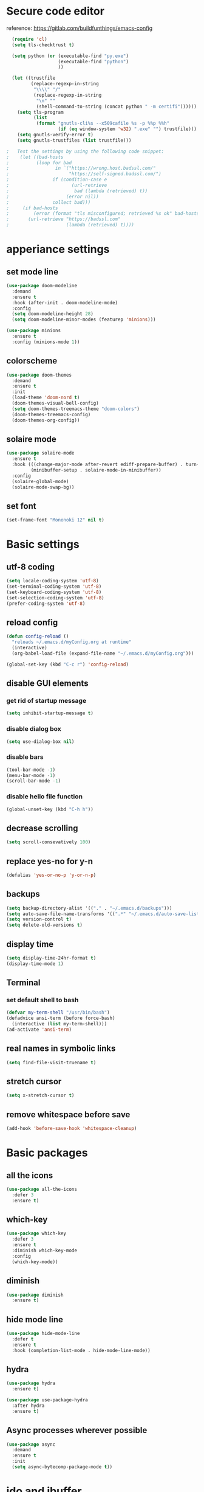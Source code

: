 #+STARTUP: overview

* Secure code editor
reference: https://gitlab.com/buildfunthings/emacs-config
#+BEGIN_SRC emacs-lisp
    (require 'cl)
    (setq tls-checktrust t)

    (setq python (or (executable-find "py.exe")
                     (executable-find "python")
                     ))

    (let ((trustfile
           (replace-regexp-in-string
            "\\\\" "/"
            (replace-regexp-in-string
             "\n" ""
             (shell-command-to-string (concat python " -m certifi"))))))
      (setq tls-program
            (list
             (format "gnutls-cli%s --x509cafile %s -p %%p %%h"
                     (if (eq window-system 'w32) ".exe" "") trustfile)))
      (setq gnutls-verify-error t)
      (setq gnutls-trustfiles (list trustfile)))

  ;   Test the settings by using the following code snippet:
  ;    (let ((bad-hosts
  ;          (loop for bad
  ;                 in `("https://wrong.host.badssl.com/"
  ;                      "https://self-signed.badssl.com/")
  ;                if (condition-case e
  ;                       (url-retrieve
  ;                        bad (lambda (retrieved) t))
  ;                     (error nil))
  ;                collect bad)))
  ;     (if bad-hosts
  ;         (error (format "tls misconfigured; retrieved %s ok" bad-hosts))
  ;       (url-retrieve "https://badssl.com"
  ;                     (lambda (retrieved) t))))
#+END_SRC


* apperiance settings
** set mode line
#+BEGIN_SRC emacs-lisp
  (use-package doom-modeline
    :demand
    :ensure t
    :hook (after-init . doom-modeline-mode)
    :config
    (setq doom-modeline-height 28)
    (setq doom-modeline-minor-modes (featurep 'minions)))

  (use-package minions
    :ensure t
    :config (minions-mode 1))
#+END_SRC
** colorscheme
#+BEGIN_SRC emacs-lisp
  (use-package doom-themes
    :demand
    :ensure t
    :init
    (load-theme 'doom-nord t)
    (doom-themes-visual-bell-config)
    (setq doom-themes-treemacs-theme "doom-colors")
    (doom-themes-treemacs-config)
    (doom-themes-org-config))
#+END_SRC
** solaire mode
#+BEGIN_SRC emacs-lisp
  (use-package solaire-mode
    :ensure t
    :hook (((change-major-mode after-revert ediff-prepare-buffer) . turn-on-solaire-mode)
           (minibuffer-setup . solaire-mode-in-minibuffer))
    :config
    (solaire-global-mode)
    (solaire-mode-swap-bg))
#+END_SRC
** set font
#+BEGIN_SRC emacs-lisp
  (set-frame-font "Mononoki 12" nil t)
#+END_SRC

* Basic settings
** utf-8 coding
#+BEGIN_SRC emacs-lisp
  (setq locale-coding-system 'utf-8)
  (set-terminal-coding-system 'utf-8)
  (set-keyboard-coding-system 'utf-8)
  (set-selection-coding-system 'utf-8)
  (prefer-coding-system 'utf-8)
#+END_SRC
** reload config
#+BEGIN_SRC emacs-lisp
  (defun config-reload ()
    "reloads ~/.emacs.d/myConfig.org at runtime"
    (interactive)
    (org-babel-load-file (expand-file-name "~/.emacs.d/myConfig.org")))

  (global-set-key (kbd "C-c r") 'config-reload)
#+END_SRC
** disable GUI elements
*** get rid of startup message
#+BEGIN_SRC emacs-lisp
  (setq inhibit-startup-message t)
#+END_SRC
*** disable dialog box
#+BEGIN_SRC emacs-lisp
  (setq use-dialog-box nil)
#+END_SRC
*** disable bars
#+BEGIN_SRC emacs-lisp
  (tool-bar-mode -1)
  (menu-bar-mode -1)
  (scroll-bar-mode -1)
#+END_SRC
*** disable hello file function
#+BEGIN_SRC emacs-lisp
  (global-unset-key (kbd "C-h h"))
#+END_SRC
** decrease scrolling
#+BEGIN_SRC emacs-lisp
  (setq scroll-consevatively 100)
#+END_SRC
** replace yes-no for y-n
#+BEGIN_SRC emacs-lisp
  (defalias 'yes-or-no-p 'y-or-n-p)
#+END_SRC
** backups
#+BEGIN_SRC emacs-lisp
  (setq backup-directory-alist '(("." . "~/.emacs.d/backups")))
  (setq auto-save-file-name-transforms '((".*" "~/.emacs.d/auto-save-list/" t)))
  (setq version-control t)
  (setq delete-old-versions t)
#+END_SRC
** display time
#+BEGIN_SRC emacs-lisp
  (setq display-time-24hr-format t)
  (display-time-mode 1)
#+END_SRC
** Terminal
*** set default shell to bash
#+BEGIN_SRC emacs-lisp
  (defvar my-term-shell "/usr/bin/bash")
  (defadvice ansi-term (before force-bash)
    (interactive (list my-term-shell)))
  (ad-activate 'ansi-term)
#+END_SRC
** real names in symbolic links
#+BEGIN_SRC emacs-lisp
  (setq find-file-visit-truename t)
#+END_SRC
** stretch cursor
#+BEGIN_SRC emacs-lisp
  (setq x-stretch-cursor t)
#+END_SRC
** remove whitespace before save
#+BEGIN_SRC emacs-lisp
  (add-hook 'before-save-hook 'whitespace-cleanup)
#+END_SRC
* Basic packages
** all the icons
#+BEGIN_SRC emacs-lisp
  (use-package all-the-icons
    :defer 3
    :ensure t)
#+END_SRC
** which-key
#+BEGIN_SRC emacs-lisp
  (use-package which-key
    :defer 3
    :ensure t
    :diminish which-key-mode
    :config
    (which-key-mode))
#+END_SRC
** diminish
#+BEGIN_SRC emacs-lisp
  (use-package diminish
    :ensure t)
#+END_SRC
** hide mode line
#+BEGIN_SRC emacs-lisp
  (use-package hide-mode-line
    :defer t
    :ensure t
    :hook (completion-list-mode . hide-mode-line-mode))
#+END_SRC
** hydra
#+BEGIN_SRC emacs-lisp
  (use-package hydra
    :ensure t)

  (use-package use-package-hydra
    :after hydra
    :ensure t)
#+END_SRC
** Async processes wherever possible
#+BEGIN_SRC emacs-lisp
  (use-package async
    :demand
    :ensure t
    :init
    (setq async-bytecomp-package-mode t))
#+END_SRC



* ido and ibuffer
** enable ido mode
#+BEGIN_SRC emacs-lisp
  (use-package ido
    :init
    (ido-mode)
    (ido-everywhere)
    :config
    (setq ido-enable-flex-matching nil)
    (setq ido-create-new-buffer 'always)
    (setq ido-confirm-unique-completion nil)
    (setq ido-all-frames nil))
#+END_SRC
** ido-vertical
#+BEGIN_SRC emacs-lisp
  (use-package ido-vertical-mode
    :after ido
    :ensure t
    :config
    (ido-vertical-mode 1)
    (setq ido-vertical-define-keys 'C-n-and-C-p-only))
#+END_SRC
** enable ibuffer
#+BEGIN_SRC emacs-lisp
  (use-package ibuffer
    :config
    (setq ibuffer-display-summary nil)
    (setq ibuffer-use-other-window nil)
    :bind ("C-x C-b" . ibuffer))

  (use-package ibuffer-projectile
    :ensure t
    :after (ibuffer projectile)
    :hook
    (ibuffer . (lambda ()
                 (ibuffer-projectile-set-filter-groups)
                 (unless (eq ibuffer-sorting-mode 'recency)
                   (ibuffer-do-sort-by-recency)))))
#+END_SRC
** smex(Ido like M-x menu)
#+BEGIN_SRC emacs-lisp
  (use-package smex
    :after ido
    :ensure t
    :init (smex-initialize)
    :bind ("M-x" . smex))
#+END_SRC
* dired
source: https://gitlab.com/protesilaos/dotemacs/blob/master/emacs-init.org
** base settings
#+BEGIN_SRC emacs-lisp
  (use-package dired
    :config
    (setq dired-recursive-copies 'always)
    (setq dired-recursive-deletes 'always)
    (setq dired-isearch-filenames 'dwim)
    (setq delete-by-moving-to-trash t)
    (setq dired-listing-switches "-AFlv --group-directories-first")
    (setq dired-dwim-target t)
    ;;:hook (dired-mode . dired-hide-details-mode)
    :bind (("C-c d" . dired)
           ("C-c D" . dired-other-window)))

  (use-package find-dired
    :after dired
    :config
    (setq find-ls-option ;; applies to `find-name-dired'
          '("-ls" . "-AFlv --group-directories-first"))
    (setq find-name-arg "-iname"))

  (use-package dired-async
    :after dired
    :config
    (dired-async-mode 1))
#+END_SRC
** file previews
#+BEGIN_SRC emacs-lisp
  (use-package peep-dired
    :ensure t
    :after dired
    :bind (:map dired-mode-map
                ("P" . peep-dired))
    :config
    (setq peep-dired-cleanup-on-disable t)
    (setq peep-dired-ignored-extensions '("mkv" "webm" "mp4" "mp3" "ogg" "iso")))

  ;; ;; use this for peep always on
  ;; (setq peep-dired-enable-on-directories t)
#+END_SRC
* dashboard
#+BEGIN_SRC emacs-lisp
  (use-package dashboard
    :ensure t
    :hook (after-init . dashboard-setup-startup-hook)
    :config
    (setq dashboard-startup-banner 'logo)
    (setq dashboard-center-content nil)
    (setq dashboard-items '((recents . 10)
                            (projects . 10)))
    (setq dashboard-set-heading-icons t)
    (setq dashboard-set-file-icons t)
    (setq dashboard-set-navigator t))
#+END_SRC
* recentf mode
source: https://gitlab.com/protesilaos/dotemacs/blob/master/emacs-init.org
#+BEGIN_SRC emacs-lisp
  (use-package recentf
    :config
    (recentf-mode 1)
    (setq recentf-save-file "~/.emacs.d/recentf")
    (setq recentf-max-menu-items 10)
    (setq recentf-max-saved-items 100)
    (setq recentf-show-file-shortcuts-flag nil)

    ;; Magic advice to rename entries in recentf when moving files in
    ;; dired.
    (defun rjs/recentf-rename-notify (oldname newname &rest args)
      (if (file-directory-p newname)
          (rjs/recentf-rename-directory oldname newname)
        (rjs/recentf-rename-file oldname newname)))

    (defun rjs/recentf-rename-file (oldname newname)
      (setq recentf-list
            (mapcar (lambda (name)
                      (if (string-equal name oldname)
                          newname
                        oldname))
                    recentf-list))
      recentf-cleanup)

    (defun rjs/recentf-rename-directory (oldname newname)
      ;; oldname, newname and all entries of recentf-list should already
      ;; be absolute and normalised so I think this can just test whether
      ;; oldname is a prefix of the element.
      (setq recentf-list
            (mapcar (lambda (name)
                      (if (string-prefix-p oldname name)
                          (concat newname (substring name (length oldname)))
                        name))
                    recentf-list))
      recentf-cleanup)

    (advice-add 'dired-rename-file :after #'rjs/recentf-rename-notify)

    (defun contrib/recentf-add-dired-directory ()
      "Include Dired buffers in the list.  Particularly useful when
  combined with Ido's ability to display virtual buffers."
      (when (and (stringp dired-directory)
                 (equal "" (file-name-nondirectory dired-directory)))
        (recentf-add-file dired-directory)))

    (defun contrib/ido-choose-from-recentf ()
      "Use ido to select a recently opened file from the
  `recentf-list'.  The full path to the user's home directory is
  truncated into a tilde."
      (interactive)
      (let ((home (expand-file-name (getenv "HOME"))))
        (find-file
         (ido-completing-read "Recentf open: "
                              (mapcar (lambda (path)
                                        (replace-regexp-in-string home "~" path))
                                      recentf-list)
                              nil t))))

    :bind ("C-x C-r" . contrib/ido-choose-from-recentf))
#+END_SRC
* save cursor position
#+BEGIN_SRC emacs-lisp
  (use-package saveplace
    :config
    (save-place-mode 1)
    (setq save-place-file "~/.emacs.d/saveplace"))
#+END_SRC


* code style
** C/C++
#+BEGIN_SRC emacs-lisp
  (defun my-c-style ()
    (c-set-style "gnu")
    (turn-on-font-lock)
    (setq tab-width 2))

  (add-hook 'c-mode-hook 'my-c-style)
  (add-hook 'c++-mode-hook 'my-c-style)
#+END_SRC
** enable line highlight
#+BEGIN_SRC emacs-lisp
  (when window-system
    (global-hl-line-mode t))
#+END_SRC
** electric(auto closing brackets)
#+BEGIN_SRC emacs-lisp
  (use-package electric
    :defer t
    :config
    (electric-pair-mode t))
#+END_SRC
** rainbow(colored hex colors)
#+BEGIN_SRC emacs-lisp
  (use-package rainbow-mode
    :ensure t
    :diminish rainbow-mode
    :hook (org-mode . rainbow-mode))
#+END_SRC
** agressive indent
#+BEGIN_SRC emacs-lisp
  (use-package aggressive-indent
    :ensure t
    :config
    (global-aggressive-indent-mode 1))
#+END_SRC
** line numbers
#+BEGIN_SRC emacs-lisp
  (use-package linum-relative
    :ensure t
    :hook (prog-mode . linum-relative-mode)
    :config
    (setq linum-relative-current-symbol ""))
#+END_SRC
** highlight indents in elisp mode
#+BEGIN_SRC emacs-lisp
  (use-package highlight-indent-guides
    :ensure t
    :hook (emacs-lisp-mode . highlight-indent-guides-mode)
    :config
    (setq highlight-indent-guides-method 'character)
    (setq highlight-indent-guides-auto-odd-face-perc 20)
    (setq highlight-indent-guides-auto-even-face-perc 20)
    (setq highlight-indent-guides-auto-character-face-perc 50)
    (setq highlight-indent-guides-responsive 'top))
#+END_SRC
** rainbow delimeters
#+BEGIN_SRC emacs-lisp
  (use-package rainbow-delimiters
    :ensure t
    :hook (prog-mode . rainbow-delimiters-mode))
#+END_SRC
* org mode settings
#+BEGIN_SRC emacs-lisp
  (use-package org
    :hook ((org-mode . org-indent-mode)
           (org-mode . (lambda ()
                         (setq left-margin-width 4)
                         (setq right-margin-width 4)
                         (setq-local global-hl-line-mode nil)
                         (set-window-buffer nil (current-buffer)))))
    :config
    (setq org-ellipsis "  " ;; folding symbol
          org-pretty-entities t
          org-hide-emphasis-markers t
          org-fontify-whole-heading-line t
          org-fontify-done-headline t
          org-fontify-quote-and-verse-blocks t))

  (use-package org-bullets
    :after org
    :ensure t
    :hook
    (org-mode . org-bullets-mode))
#+END_SRC
* expand region
#+BEGIN_SRC emacs-lisp
  (use-package expand-region
    :ensure t
    :bind ("C-=" . er/expand-region))
#+END_SRC
* auto completion
** company
#+BEGIN_SRC emacs-lisp
  (use-package company
    :ensure t
    :hook (prog-mode . company-mode)
    :config
    (setq company-idle-delay 0)
    (setq company-minimum-prefix-length 2))

  (use-package company-box
    :ensure t
    :after company
    :hook (company-mode . company-box-mode)
    :init (setq company-box-doc-delay 0.5))

  ;; to fix big icons: `mogrify -resize 50% *.png` (requires imagemagic)
#+END_SRC
** lsp mode
#+BEGIN_SRC emacs-lisp
  (use-package lsp-mode
    :ensure t
    :hook (prog-mode . lsp)
    :commands lsp)

  (use-package lsp-ui
    :ensure t
    :after lsp
    :commands lsp-ui-mode)

  (use-package company-lsp
    :ensure t
    :after (lsp company)
    :commands company-lsp)

  (use-package lsp-treemacs
    :ensure t
    :after (lsp treemacs)
    :commands lsp-treemacs-errors-list)

  (use-package dap-mode
    :ensure t
    :after lsp)
#+END_SRC
** yasnippet
#+BEGIN_SRC emacs-lisp
  (use-package yasnippet
    :ensure t
    :hook (prog-mode . yas-minor-mode))

  (use-package yasnippet-snippets
    :after yasnippet
    :ensure t
    :config (yas-reload-all))
#+END_SRC
* projectile
#+BEGIN_SRC emacs-lisp
  (use-package projectile
    :ensure t
    :hook (prog-mode . projectile-mode)
    :bind (:map prog-mode-map
                "<f5>" . 'projectile-compile-project)
    :bind-keymap ("C-c p" . projectile-command-map)
    :config
    (setq projectile-completion-system 'ido)
    (setq projectile-enable-caching t))
#+END_SRC
* popup shell
#+BEGIN_SRC emacs-lisp
  (use-package shell-pop
    :after hide-mode-line
    :ensure t
    :bind (:map prog-mode-map
                "<f9>" . shell-pop)
    :hook (shell-pop-out . hide-mode-line-mode)
    :config
    (setq shell-pop-shell-type (quote ("ansi-term" "*ansi-term*"
                                       (lambda nil (ansi-term shell-pop-term-shell)))))
    (setq shell-pop-term-shell "/bin/bash")
    ;; need to do this manually or not picked up by `shell-pop'
    (shell-pop--set-shell-type 'shell-pop-shell-type shell-pop-shell-type))
#+END_SRC
* magit (version control)
#+BEGIN_SRC emacs-lisp
  (use-package magit
    :ensure t
    :bind ("C-c m" . magit-status)
    :config
    (setq magit-completing-read-function 'magit-ido-completing-read))

  (use-package magit-gitflow
    :after magit
    :ensure t
    :hook (magit-mode . turn-on-magit-gitflow))

  (use-package git-gutter
    :after hydra use-package-hydra
    :ensure t
    :bind (:map prog-mode-map
                ("C-<f9>" . hydra-git-gutter/body))
    :hydra (hydra-git-gutter (:pre (progn (linum-relative-mode -1)
                                          (git-gutter-mode 1))
                                   :hint nil)
                             "
    Git gutter:
      _n_ext hunk        _s_tage hunk     _ESC_: quit
      _p_revious hunk    _r_evert hunk
      ^ ^                _P_opup hunk
      _f_irst hunk
      _l_ast hunk        set start _R_evision
    "
                             ("n" git-gutter:next-hunk)
                             ("p" git-gutter:previous-hunk)
                             ("f" (progn (goto-char (point-min))
                                         (git-gutter:next-hunk 1)))
                             ("l" (progn (goto-char (point-min))
                                         (git-gutter:previous-hunk 1)))
                             ("s" git-gutter:stage-hunk)
                             ("r" git-gutter:revert-hunk)
                             ("P" git-gutter:popup-hunk)
                             ("R" git-gutter:set-start-revision)
                             ("ESC" (progn (git-gutter-mode -1)
                                           (linum-relative-mode 1)
                                           (sit-for 0.1)
                                           (git-gutter:clear))
                              :color blue)))
#+END_SRC
* treemacs
#+BEGIN_SRC emacs-lisp
  (use-package treemacs
    :ensure t
    :defer t
    :config
    (progn
      (setq treemacs-collapse-dirs                 (if treemacs-python-executable 3 0)
            treemacs-display-in-side-window        nil
            treemacs-indentation                   2
            treemacs-indentation-string            " "
            treemacs-is-never-other-window         t
            treemacs-width                         35)

      (treemacs-follow-mode t)
      (treemacs-filewatch-mode t)
      (treemacs-fringe-indicator-mode t)
      (pcase (cons (not (null (executable-find "git")))
                   (not (null treemacs-python-executable)))
        (`(t . t)
         (treemacs-git-mode 'deferred))
        (`(t . _)
         (treemacs-git-mode 'simple))))
    :bind
    (:map global-map
          ("C-x t 1"   . treemacs-delete-other-windows)
          ("C-x t t"   . treemacs)
          ("C-x t B"   . treemacs-bookmark)
          ("C-x t C-t" . treemacs-find-file)
          ("C-x t M-t" . treemacs-find-tag)))

  (use-package treemacs-projectile
    :after treemacs projectile
    :ensure t)

  (use-package treemacs-icons-dired
    :after treemacs dired
    :ensure t
    :config (treemacs-icons-dired-mode))

  (use-package treemacs-magit
    :after treemacs magit
    :ensure t)
#+END_SRC
* swiper(C-s search)
#+BEGIN_SRC emacs-lisp
  (use-package swiper
    :ensure t
    :bind
    ("C-s" . swiper))
#+END_SRC
* flycheck
#+BEGIN_SRC emacs-lisp
  (use-package flycheck
    :defer t
    :ensure t
    :init (global-flycheck-mode))

  (use-package flycheck-pos-tip
    :ensure t
    :after flycheck
    :hook (flycheck-mode . flycheck-pos-tip-mode))
#+END_SRC
* spell checking
#+BEGIN_SRC emacs-lisp
  ;; (use-package flyspell
  ;;   :init
  ;;   (setq ispell-program-name "hunspell")
  ;;   (setq ispell-local-dictionary "en_US")
  ;;   (setq flyspell-issue-message-flag nil)
  ;;   (setq flyspell-issue-welcome-flag nil)
  ;;   (setq ispell-local-dictionary-alist
  ;;         '(("en_US" "[[:alpha:]]" "[^[:alpha:]]" "[']" nil ("-d" "en_US") nil utf-8)
  ;;           ))
  ;; :config
  ;; (define-key flyspell-mode-map (kbd "C-;") nil)
  ;; :hook
  ;; (text-mode . flyspell-mode)
  ;; (prog-mode . flyspell-prog-mode))
#+END_SRC
